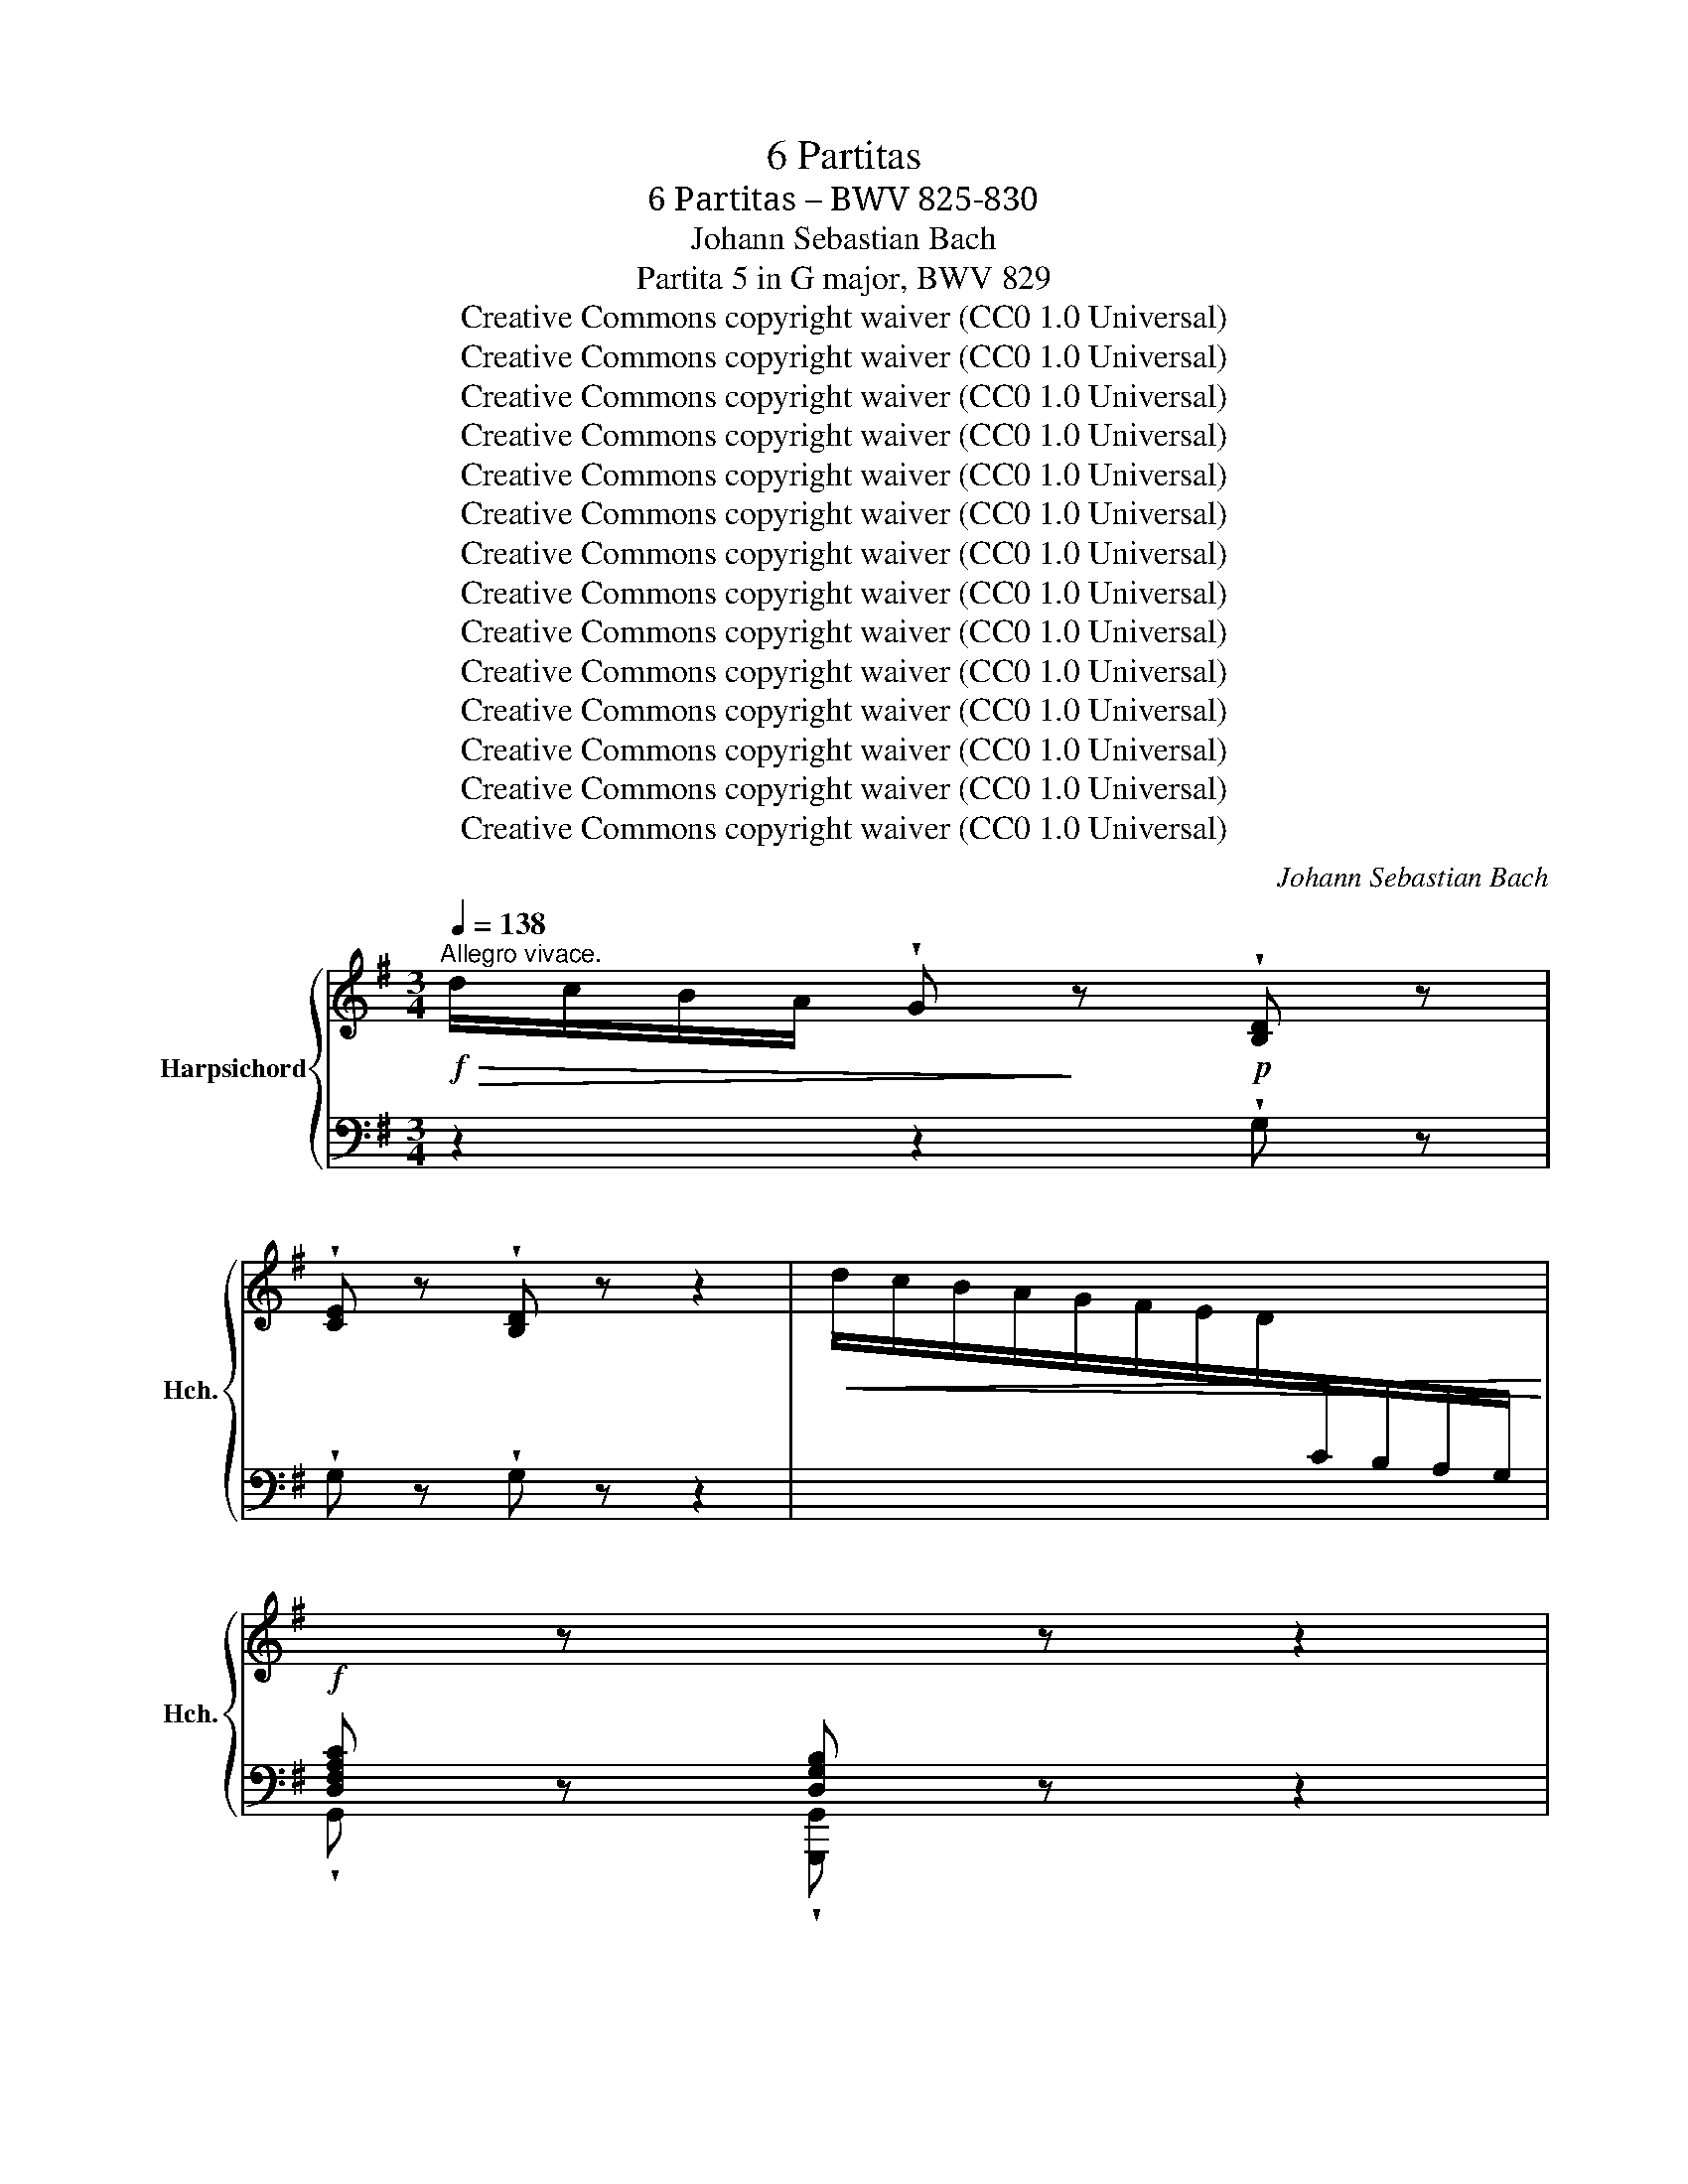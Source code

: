 X:1
T:6 Partitas
T:6 Partitas – BWV 825-830
T:Johann Sebastian Bach
T:Partita 5 in G major, BWV 829
T:Creative Commons copyright waiver (CC0 1.0 Universal)
T:Creative Commons copyright waiver (CC0 1.0 Universal)
T:Creative Commons copyright waiver (CC0 1.0 Universal)
T:Creative Commons copyright waiver (CC0 1.0 Universal)
T:Creative Commons copyright waiver (CC0 1.0 Universal)
T:Creative Commons copyright waiver (CC0 1.0 Universal)
T:Creative Commons copyright waiver (CC0 1.0 Universal)
T:Creative Commons copyright waiver (CC0 1.0 Universal)
T:Creative Commons copyright waiver (CC0 1.0 Universal)
T:Creative Commons copyright waiver (CC0 1.0 Universal)
T:Creative Commons copyright waiver (CC0 1.0 Universal)
T:Creative Commons copyright waiver (CC0 1.0 Universal)
T:Creative Commons copyright waiver (CC0 1.0 Universal)
T:Creative Commons copyright waiver (CC0 1.0 Universal)
C:Johann Sebastian Bach
Z:Creative Commons copyright waiver (CC0 1.0 Universal)
%%score { ( 1 3 ) | ( 2 4 5 ) }
L:1/8
Q:1/4=138
M:3/4
K:G
V:1 treble nm="Harpsichord" snm="Hch."
V:3 treble 
V:2 bass 
V:4 bass 
V:5 bass 
V:1
!f!"^Allegro vivace."!>(! d/c/B/A/ !wedge!G!>)! z!p! !wedge![B,D] z | %1
 !wedge![CE] z !wedge![B,D] z z2 |!<(! !>!d/c/B/A/G/F/E/D/[I:staff +1]C/B,/A,/G,/!<)! | %3
!f! [D,F,A,C][I:staff -1] z[I:staff +1] [D,G,B,][I:staff -1] z z2 | %4
!p!!<(![I:staff +1] G,/[I:staff -1] B,/C/D/ E/F/G/A/ B/c/d/e/!<)! | %5
!<(![I:staff +1] F,/ A,/B,/C/[I:staff -1] D/E/F/G/ A/B/c/d/!<)! | %6
!<(![I:staff +1] E,/ G,/A,/B,/[I:staff -1] C/D/E/F/ G/A/B/c/!<)! | %7
!mf! z/ c/A/F/D/[I:staff +1] A,/F,/D,/ D,,/ C/B,/A,/ | %8
[I:staff -1] z/ B/G/F/ D/[I:staff +1]B,/ G,/D,/ G,,/F,/E,/D,/ | %9
[I:staff -1] z/ B/G/E/ ^C/[I:staff +1] G,/E,/C,/ ^C,,/ B,/A,/G,/ | %10
[I:staff -1] z/ A/F/E/[I:staff +1] ^C/A,/ F,/^C,/ F,,/E,/D,/C,/ | %11
[I:staff -1] z/ A/F/D/[I:staff +1] B,/ F,/D,/B,,/ B,,,/ A,/G,/F,/ | %12
[I:staff -1] z/ G/E/D/[I:staff +1] B,/G,/ E,/B,,/ E,,/D,/^C,/B,,/ | %13
[I:staff -1] z/ G/E/^C/[I:staff +1] A,/ E,/^C,/A,,/ A,,,/!>(! G,/F,/E,/!>)! |[I:staff -1] x6 | x6 | %16
!f!!>(! a/g/^f/e/ d!>)! z !wedge![FA] z | !wedge![GB] z !wedge![FA] z z2 | x6 | %19
 !wedge![^CEG] z !wedge![A,DF] z z2 |!p! z/ F/E/F/ G/F/E/F/ G/"_cresc."E/A/B/ | %21
 ^c/G/F/G/ A/G/F/G/ A/F/B/c/ | d/A/G/A/ B/A/G/A/ B/G/^c/d/ | e/B/A/B/ ^c/B/A/B/ c/A/d/e/ | %24
!f! f/g/a z .f.g.a | b/a/b !wedge!^c!wedge!e!wedge!f!wedge!g |"_dim.""_dim." a/g/a Bfba | %27
 g/f/g Aeag |!p! f/e/d/^c/ d/"_cresc."f/A/c/ d/f/A/c/ | =f/e/d/^c/ d/f/^G/c/ d/f/A/d/ | %30
 =f/e/d/^c/ d/f/^G/c/ d/f/e/d/ |!f! ^c/ x4 x3/2 | d/ x4 x3/2 | e/ x4 x3/2 | =f/ x4 x3/2 | %35
"_cresc." [Bd^g] x4 x |!ff! !wedge!a!p!A/B/ =c/d/e- eG- | GF/^G/ ^A/B/^c/d/ e/d/c/e/ | %38
 d"_cresc." z z2 f z | a z z2 ^d z |!f!!>(! b/a/g/f/ !wedge!e z!>)! x2 | %41
 !wedge![Ac] z !wedge![GB] z z2 |!<(! b/a/g/f/e/d/c/B/A/G/F/E/!<)! | %43
!f! !wedge![^DFA] z !wedge![B,EG] z z2 | %44
!p![I:staff +1] E,/ G,/A,/B,/ C/[I:staff -1]D/E/F/ G/A/B/c/ | %45
[I:staff +1] F,/ A,/B,/C/[I:staff -1] D/"_cresc."E/F/G/ A/B/c/d/ | %46
[I:staff +1] G,/ B,/C/[I:staff -1]D/ E/F/G/A/ B/c/d/e/ | %47
[I:staff +1] A,/[I:staff -1] C/D/E/ =F/G/A/B/ c/d/e/=f/ |!f! ^d/a/^f/d/!>(! B4-!>)! | %49
!mf! B/[I:staff +1]A,/B,/[I:staff -1]^C/ ^D/E/F/G/ A/G/F/A/ | %50
"_cresc." G/F/G/A/ B/c/d/e/ =f/e/d/f/ | e/d/e/^f/ ^g/a/b/c'/ d'/c'/b/d'/ | %52
!f! c'/b/a/^g/ a/=g/=f/e/ d/c/B/A/ | z/ d/c/B/ c/B/A/=G/ =F/E/D/C/ | %54
"_dim." z/ =F/E/D/ E/D/[I:staff +1]C/B,/A,/^G,/^F,/E,/ | %55
[I:staff -1] z/[I:staff +1] B,/A,/^G,/ A,/=F,/E,/D,/C,/B,,/A,,/^G,,/ | %56
!p![I:staff -1] z/ =f/e/d/ e/d/c/B/ A/d/e/f/ | B/d/e/=f/ G/f/e/d/ c/d/e/c/ | %58
 A/d/c/B/ c/B/A/G/ =F/B/c/d/ | G/B/c/d/ E/d/c/B/ A/B/c/A/ |"_cresc." =FB/c/ d2- d/G/F/E/ | %61
 =FB/c/ d2- d/c/B/d/ |!f! G/c/B/A/ G/=F/E/D/ C/E/D/C/ |!<(! B,/C/D/E/ =F/G/A/B/ c/d/e/=f/!<)! | %64
!ff!!>(! g/=f/e/d/ c!>)! z!mf! !wedge![EG] z | !wedge![=FA] z !wedge![EG] z z2 | %66
!<(! g/=f/e/d/c/B/A/G/=F/E/D/C/!<)! |!f!!>(! !wedge![B,D=F] z !wedge![G,CE] z z2!>)! | %68
!p! z cecAF- | F/B/d/B/ F/B/d/B/ E/B/d/B/ |"_cresc." cac'afd- | d/g/b/g/ d/g/b/g/ c/b/a/g/ | %72
!f! !wedge!f!p!D/E/ F/G/A- AC- | C/"_cresc."_B,/C/D/ E/F/G/A/ _B/A/G/B/ | A/G/F/G/ A/_B/c- c_E- | %75
 E/D/=E/F/ G/A/_B/c/ d/c/B/d/ | c/_B/A/B/ c/d/_e- eG- |!<(! G/F/E/D/ E/F/G/A/ =B/c/d/_e/!<)! | %78
!f! =fG z Bcd | e/d/e !wedge!FABc |"_dim." d/F/E/F/ G/F/E/F/ G/E/A/B/ | %81
 c/E/D/E/ F/E/D/E/ F/D/G/A/ |!p! B/A/G/F/"_cresc." G/B/D/F/ G/B/D/F/ | %83
 _B/A/G/F/ G/B/^C/F/ G/B/D/F/ |!f! _B/A/G/F/ G/B/^C/F/ G/B/A/G/ | %85
 !fermata![df]2 z/!f! f/g/a/ g/f/e/d/ | !wedge!d'f!>(!g.B.A.f!>)! |!p! G/g/f/g/ e/g/d/g/ c/g/B/g/ | %88
 A/f/e/f/ d/f/c/f/ B/f/A/c/ | !>!!wedge!=f/"_cresc."G/^F/G/ A/G/B/G/ c/G/d/G/ | %90
 !wedge!e/F/E/F/ G/F/A/F/ B/F/c/F/ | !wedge!d/E/D/E/ F/E/G/E/ A/E/B/E/ |!f! c2- c/D/A/c/ B/A/G/F/ | %93
!>(! E/D/C/B,/[I:staff +1] A,/G,/F,/E,/ D,/C,/B,,/A,,/!>)! | G,,6 |] %95
[M:4/4][Q:1/4=76]"^Allegretto"[I:staff -1] g/ | %96
!f!!>(! g3/2f/4e/4 (3d/c/B/!>)! (3c/B/A/ (3B/G/A/ (3B/A/G/ d>Md | %97
 (3g/a/b/"_cresc." (3d/e/=f/ (3e/a/b/ (3c'/b/a/ (g P^f/>)g/{g} a2- | %98
!f!!>(! (3a/c/B/ (3c/B/A/!>)!!<(! Ba-!<)! (3a/"_dim."g/a/ (3b/a/g/ (3f/e/f/ (3g/f/e/ | %99
!mf! (3d/^c/d/ (3e/d/c/!<(! B/A/g- (3g/!<)!"_dim."f/g/ (3a/g/f/ (3e/d/e/ (3f/e/d/ | %100
!mf! (3=c/B/c/ (3d/c/B/!<(! A/G/=f-!<)! (3f/e/d/"_cresc." (3e/d/^c/ (3d/c/B/ (^g/>a/) | %101
!f!!>(! dP^c- (3c/d/e/ G/>G/-!>)!!p! e2- e/>A/d/>=c/ | B2- B/>g/f/>g/ A2- A/>d/e/>f/ | %103
!f!!>(! G2-!>)!!p! G/>B/A/>c/ B4- |"_cresc." (3B/^c/d/ (3e/d/c/ (3d/e/f/ (3g/f/e/ a/ x3/2 x2 | %105
!f! _b/>^g/a- a/>^c'/d'/>f/ Mg/>a/ ^c/>d/!>(! (fPe/>)d/!>)! | %106
 (3d/^c/B/ (3=c/B/A/ (3B/A/G/ (3A/G/F/ (3G/F/E/ F/>d/!<(! E/>G/d/>^c/!<)! | %107
!>(! d3/2A/4G/4!>)! (3A/F/E/ (3F/D/^C/ D7/2 :: A/ | %109
!p! A3/2B/4!<(!^c/4 (3d/e/f/ (3e/f/g/!<)! (3f/e/d/ a/>!>(!=c/ B/>g/c/>f/!>)! | %110
 (3d/g/f/ (3g/a/b/ (3e/c'/b/ (3a/g/f/!<(! (eP^d)!<)!!>(! Mb2-!>)! | %111
"_dim." (3b/=f/e/ (3f/e/d/ e/>b/d- (3d/!<(!E/^F/ (3^G/A/B/ (3c/A/B/ (3c/d/!<)!e/ | %112
 (3f/c/B/ (3c/B/A/!>(! B/>f/A-!>)!!p! (3A/B,/^C/ (3^D/E/F/ (3G/E/F/ (3G/A/B/ | %113
"_cresc." (3c/A/^G/ (3A/=F/E/ F/=fe/ (3^d/=c/B/ (3c/A/^G/ (3A/B/^c/ (3d/e/^f/ | %114
 (3e/c/B/ (3c/A/^G/ A/a=g/ (3f/c/B/ (3c/A/^G/ (3A/^d/e/ (3f/=g/a/ | %115
 (3g/e/^d/ (3e/c/B/ c/!f!c'b/ ^a2 (3z/ =a/b/ (3c'/b/a/ | %116
 (3b/a/g/ (3f/g/e/-!>(! [eg][^df]!>)! !arpeggio![Be-]2 (3e/B/A/ (3G/F/G/ | %117
!p! ^c/>G/d/>G/ e/>G/F/>E/ F/>D/G/>D/ A/>D/!<(! (3=c/B/A/!<)! | %118
!mf! B/>=F/c/>F/ d/>F/E/>D/ ME>E c2- | %119
 (3c/E/D/ (3E/D/C/!<(! Dc-!<)! (3c/"_dim."B/c/ (3d/c/B/ (3A/G/A/ (3B/A/G/ | %120
 (3=F/E/F/ (3G/F/E/!<(! D/C/_B-!<)!"_cresc." (3B/A/G/ (3A/G/^F/ (3G/F/E/ ^c/>d/ | %121
!mf! G/4F/4E/4F/4G/4F/4E/ D2- (3D/"_cresc."D/E/ (3F/F/G/ (3A/A/B/ (3c/c/d/ | %122
!f! _e/>^c/d- d/>f/g/>B/ M^c/>d/F/>G/!>(! (BPA/>)G/!>)! | %123
!p! G/>E/D/>G/ C/>G/B,/>G/!<(! A,/>F/ (3G/F/!<)!!>(!E/{G} PF>G!>)! | %124
 G3/2B/4A/4 (3B/d/c/ (3d/g/f/ g7/2 ::[M:3/8][Q:3/8=84]!<(! d/e/f/!<)! |!f!!>(! g/d/B/d/G/B/!>)! | %127
 d/B/!<(!g/d/b/g/!<)! |!f! a/f/!>(!d/f/A/d/!>)! |!<(! f/d/a/f/c'/a/!<)! | %130
!>(! b/g/d/!>)!!<(!g/c'/a/!<)! |!>(! b/g/d/!>)!!<(!g/c'/a/!<)! |!>(! b/g/a/f/g/e/!>)! | %133
!mf! f/d/A/d/f/d/ | g/d/a/d/b/d/ | !>!e/c/G/c/e/c/ | f/c/g/c/a/c/ | !>!^d/B/F/B/d/B/ | %138
 e/B/f/B/g/B/ |"_cresc." ^c/g/d/g/e/g/ | f/d/^g/d/b/d/ |!>(! ^c/d/e/c/A/G/!>)! | %142
!<(! F/A/d/A/f/d/!<)! |!f! (^g/!>(!a/) A2-!>)! |!<(! A/B/^c/A/e/A/!<)! |!mf! (f/g/)!>(! A2-!>)! | %146
"_cresc." A/B/^c/d/e/f/ | g/a/b/^c'/!f!d'/=c'/4b/4 |!>(! a/g/fMe!>)! |!mf! d/A/^G/B/E/d/ | %150
 ^c/"_dim."A/E/D/^C/D/ | =c/A/F/D/^C/D/ | B/A/G/D/^C/D/ | A/G/F/D/^C/D/ | G/F/E/D/!<(!^C/B,/ | %155
 A,/^C/E/G/^c/e/!<)! |!f! a!>(!d^c!>)! | d3/2 ::!mf!!<(! z/ a | f!<)!"_cresc."d^c | def | %161
 g/a<Pag/4a/4 |!f! b2 B |!mf! e^de | acB | ga/g/f/e/ | ^d!<(!Bb-!<)! | bge- | %168
 e/^d/!>(!e/d/^c/B/!>)! | !>!af^d- | d/^c/!>(!e/^d/c/B/!>)! |"_cresc." gfe | c'ba- | %173
!>(! a/g/b/a/g/f/!>)! |!p! e2 g | ^c"_cresc."AB | ^cde | fde | fga | bga | bc'd' | efg | ada | %183
!f! b/g/d/B/d/g/ | a/f/^d/B/^A/B/ | g/e/B/G/B/e/ | =f/d/B/G/^F/G/ |!>(! e/d/c/B/A/G/!>)! | %188
!<(! F/A/c/d/f/a/!<)! |!f! !wedge!d'!>(!.g.f | g3/2!>)! ::[M:3/4]!mf![Q:1/4=92] d/{c}B>c | %192
{c} d2 (d2 e>)=f |{e} d3 e{d} c2- | c>d!>(!(B>A)(B>c)!>)! |{B} A7/2"_cresc." f<de/ | f2 (g2 a>)b | %197
 e3 f g2- | g3/2f/4e/4"_dim." (d>c)a>e |!p! (c2!<(! B>)dg>a!<)! |!f! b2 b3 b |{f} e3 e a2- | %202
 a>b P^g3 a | a2- a/g/"_dim."f/a/ g/f/e/g/ |!p! f2 B3 e | A2-!<(! A/A/B/^c/ d/e/f/4e/4d/ | %206
 b>!<)!B!>(! (d2 ^c>)d!>)! |!p! d3 :: a<(fg/) | a2 (a2 b>)c' |{b} a3 b{a} g2- | %211
 g>f!>(!a>g!>)!Pf>e |!p!{e} ^d7/2"_cresc." f<Pde/ | f2 (f2 g>)a |{[eg]} [^df]7/2!<(! .f<^ga/!<)! | %215
!f! b>c' ^g3 g | a3 z/ a<"_dim."e^f/ | g/f/e/g/ f4- | f3 z/ ^d<ea/ | g>f!>(! (e2 ^d>)e!>)! | %220
!p! e2- e/g/f/a/ g/f/e/d/ | cB- B/d/"_cresc."c/B/ a>g | =fe- e/g/^f/e/ c'>a | %223
!f!!>(! b-b/4a/4g/4f/4!>)! e>!<(!ef>g!<)! |!>(! f/g/a/f/!>)! d4- | d6- | d3 z/ f<de/ | %227
 f2{a} ^g3 a |!f! b/=f/"_dim."e/d/ e/d/c/B/ A/^G/^F/E/ |!<(! d/c/B/d/ c4-!<)! | c/B/A/c/ B>e d2- | %231
 d>c B2 PA>G |!p! [DG]3 z/ ::[M:3/4]!p![Q:1/4=120] D x2"_cresc." G x2 | B x2 d x2 | g x2 b x2 | %236
 P[gb]4 [fa]2 | b x2 e x2 | a x2 d x2 | g x2 ^c x2 | f x2 B x2 |"_dim." e x2 A x2 | d x2 G x2 | %243
!p! z2 d2 ^c2 |!>(! (^c4 d2)!>)! ::!p![I:staff +1] A,[I:staff -1] x2"_cresc." D x2 | F x2 A x2 | %247
 c x2 ^d x2 | f3 g/a/ g2 |!p![I:staff +1] B,[I:staff -1] x2"_cresc." E x2 | G x2 B x2 | %251
 d x2 =f x2 | ^gabd c2 | f x2 B x2 | g x2 ^A x2 | f x2 B x2 | a x2 ^d x2 |"_dim." g x2 c x2 | %258
 f x2 B x2 | e x2 A x2 |!pp! ^d x2 ^D x2 | c x2 ^d x2 | f x2 a x2 |!f! g2 e2 ^d2 | %264
!>(! (^d2 e4)!>)! |!p![I:staff +1] A,[I:staff -1] x2 G x2 |!p![I:staff +1] A,[I:staff -1] x2 A x2 | %267
"_cresc."[I:staff +1] A,[I:staff -1] x2 G x2 |[I:staff +1] A,[I:staff -1] x2 A x2 | %269
!p![I:staff +1] G,[I:staff -1] x2 =F x2 |[I:staff +1] G,[I:staff -1] x2 G x2 | %271
"_cresc."[I:staff +1] G,[I:staff -1] x2 =F x2 |[I:staff +1] G,[I:staff -1] x2 G x2 | ^FEDAFE | %274
"_cresc." DA,DFDF | GDGBGB | dBG=fdB | e x2 A x2 | d x2 G x2 | c x2 F x2 | B x2 E x2 | A x2 D x2 | %282
 G x2[I:staff +1] C[I:staff -1] x2 | z2 g2 f2 | (f4 g2) ::[M:3/8]!mf![Q:1/8=144] D | %286
 MG2!<(! G/4A/4B/!<)! | A2!>(! G | FG!>)!E |!p! D"_cresc."AG | FcB | A!f!ed | Pc"_dim."B/A/d | %293
 c/B/A/G/!p!D | MG2 G/4A/4B/ |{B} A2 G | FGE | D/F/"_cresc."E/D/E/F/ | G/e/d/^c/B/A/ | %299
 ^G/A/!f!a=g | f!>(!d^c | d2!>)! ::!f! a | Md2 d/4e/4f/ | g2 a | ba/g/f/g/ |!>(! a/g/f/e/g!>)! | %307
!mf!{c} B2 c/4d/4e/ | G2 g |{c} B2 c/4d/4e/ | G2 f- | f!<(!=fe | c'!<)!!>(!^fg!>)! |!p! A/B/cB | %314
 A2 d |!f! Mg2 g/4a/4b/ | e2 d |!>(! cB/c/d/B/!>)! |!p! d/c/B/A/d/B/ | d/c/B/A/d/B/ | %320
!<(! d/c/B/A/c/A/!<)! |!>(! c/B/A/G/!>)!c/A/ | c/B/!<(!A/G/A/B/!<)! |!mf! E2 F/4G/4A/ | D2 d | %325
 ME2 F/4G/4A/ |"_cresc." D2 d |{c} B2 c/4d/4e/ |!f! =f2 g | e!>(!=fd!>)! | %330
 !>!=f/e/d/"_dim."c/e/c/ | e/d/c/B/d/B/ | d/c/B/A/c/A/ |!p! dGF | G2 ::[M:6/8]!f![Q:3/8=72] z | %336
 z6 |!>(! z3!>)!!p! z z g | b>ge/^c/ ad z |!>(! g>e^c/!p!A/!>)! f/e/f/a/d/f/ | %340
"_cresc." g/f/g/b/e/g/ a/g/a/c'/f/a/ | b/a/c'/b/a/g/ f/e/f/g/!f!e/f/ | g2 c' f g2- | %343
 gfa!>(! def!>)! | g!p! z z z3 | z3 e^f^g |!mf! a z z z3 | z3 fga- |!f! a g2- g f2- | %349
!>(! f e2-!>)! e!<(!df-!<)! |!>(! fe!>)! z z!<(! z e-!<)! |"_dim." ed z z z d | d.c z z z c- | %353
"_cresc." cBd- d^ca- |!f! ag z ^cAd- | d^c z!mf! d3- | d/c/d/e/B/d/ c3- | %357
 c/B/c/d/A/c/!<(! B/A/B/c/d/B/!<)! |!f! e>cA/F/ dG z | c>AF/D/ BE z | A>FD/B,/ .G.^C z | %361
!p! z/ E/F/A/D/F/ G/"_cresc."F/G/B/E/G/ | A/G/A/c/F/A/ B/A/B/^c/d/B/ | ^cAe- edf- | feg- gfa | %365
!f! b>ge/^c/ a.d z | g>e^c/A/ .f!>(!d=c!>)! |!mf! BeG-!>(! G.F!>)! :: z | z6 | z6 | z6 | z6 | %373
 z3 z z!f! A | .D.G z z/ G/F/E/F/D/ | B,/!>(!^C<PCB,/4!>)!C/4!p! D/E/D/C/D/B,/ | %376
 ^C/^D<"_cresc."PDC/4D/4 E/B/A/G/A/F/ | GP^G3/2F/4G/4 A/e/d/c/!f!d/B/ | c/a/g/=f/g/e/ f^GA | %379
 z/ c'/b/a/b/d/ .c/b/a/^g/a/c/ | .B/a/g/f/g/d/ .A/g/f/e/f/a/ | %381
 ^d/"_cresc."e<Ped/4e/4 f/e/f/a/!f!g/f/ | .e.a z z/ a/g/f/g/e/ | %383
 ^c/^d<!>(!Pdc/4d/4!>)!!p! e/d/e/g/f/a/ |"_cresc." g/f/g/b/e/^g/ a/g/a/c'/f/a/ | %385
 b/a/b/c'/^g/b/ c'/b/a/g/a/!f!e/ | =f>d'b/^g/ ea z |!p! d>b^g/e/ .c.ea | %388
 .!^!d.!^!g z z/ g/f/e/f/d/ | B/^c<PcB/4c/4 .dPB3/2A/4B/4 | c/d/c/B/c/A/ B/A/B/c/d | %391
 Gc z z/ c/B/A/B/G/ | E/F<!>(!PFE/4F/4!>)!!p! .G.d.e |"_cresc." .A.e.f .Bfg |!mf! c3 c/d/c/B/c/A/ | %395
 B ^c2 d!<(!Ad-!<)! |!f! d/B/Gc FDG- |!>(! G/4F/4E/D z!>)!!p! z/ C/D/=F/E/G/ | %398
 =F/G/F/E/F/D/ E/A/G/^F/G/E/ | F/B/A/G/A/F/ GA z | z/ D/G/B/A/F/ FG :| %401
V:2
 z2 z2 !wedge!G, z | !wedge!G, z !wedge!G, z z2 | x6 | !wedge!G,, z !wedge![G,,,G,,] z z2 | x6 | %5
 x6 | x6 | D,/ x2 x2 x/ x | G,/ x4 x3/2 | ^C,/ x4 x3/2 | F,/ x4 x3/2 | B,,/ x4 x3/2 | E,/ x4 x3/2 | %13
 A,,/ x4 x3/2 | %14
!p! D,/ A,/B,/^C/[I:staff -1] D/E/=F/"^cresc."D/[I:staff +1] ^G,/[I:staff -1] F/E/D/ | %15
 ^C/D/E/ ^F/ G/A/_B/G/ f/e/d/^c/ |[I:staff +1] z2 z2!p![I:staff -1] D[I:staff +1] z | %17
[I:staff -1] !wedge!D[I:staff +1] z[I:staff -1] !wedge!D[I:staff +1] z z2 | %18
[I:staff -1] a/g/f/e/d/^c/B/A/G/F/E/D/ |!f![I:staff +1] A, z D, z z2 | G,,G,B,G,E,^C, | %21
 A,,A,^CA,F,D, | B,,B,DB,G,E, | ^C,^CECA,F, | D,/D/^C/D/ E/D/C/D/ B,/D/B,/A,/ | %25
 G,/D/^C/D/ E/D/C/D/ A,/D/A,/G,/ | F,/D/^C/D/ E/D/C/D/ G,/D/G,/F,/ | %27
 E,/D/^C/D/ E/D/C/D/ F,/D/F,/E,/ | !wedge!D,A,F,D,.^C,.A, | !wedge!B,,^G,=F,D,.A,,.A, | %30
 !wedge!^G,,B,=F,D,.G,,.B, | A,/A,,/^C,/E,/ A,/[I:staff -1] ^C/E/G/ ^c/G/F/E/ | %32
[I:staff +1] z/ A,,/D,/F,/ A,/[I:staff -1] D/F/A/ d/A/G/F/ | %33
[I:staff +1] z/ A,,/E,/A,/ ^C/[I:staff -1] E/G/c/ e/c/B/A/- | %34
[I:staff +1] z/ A,,/D,/A,/ D/[I:staff -1] =F/A/d/ f/d/=c/B/- | %35
[I:staff +1] z/ A,,/B,,/D,/ ^G,/B,/[I:staff -1] D/^G/B/ d/=f/^g/ | %36
[I:staff +1] !wedge!A,,, z z2 !wedge!A, z | ^C z z2 ^A, z | B, z z2 E, z | ^D, z z2 B, z | %40
[I:staff -1] [EG][I:staff +1] z z2[I:staff -1] !wedge!E[I:staff +1] z | %41
[I:staff -1] !wedge!^D[I:staff +1] z[I:staff -1] !wedge!E[I:staff +1] z z2 | z6 | B, z E, z z2 | %44
 x6 | x6 | x6 | x6 | z B,,/^C,/ ^D,/E,/F,/G,/ A,/G,/F,/A,/ | G,2- G,/F,/E,/=D,/ ^C,/E,/^D,/F,/ | %50
 E,2- E,/D,/C,/B,,/ A,,/C,/B,,/D,/ | C,2- C,/B,,/A,,/=G,,/ F,,/A,,/^G,,/B,,/ | %52
 A,,/ z/ z A,/ z/ z z2 |[I:staff -1] ^G/[I:staff +1] z/ z[I:staff -1] A/[I:staff +1] z/ z z2 | %54
 B,/ z/ z ^G,/ z/ z z2 | D,/ z/ z C,/ z/ z z2 | !wedge!A,,A,CA,=F,D, | !wedge!G,,G,B,G,E,C, | %58
 !wedge!=F,,=F,A,F,D,B,, | !wedge!E,,E,G,E,C,A,, | %60
 D,,/C,,/D,,/E,,/ =F,,/G,,/A,,/B,,/ C,/B,,/A,,/C,/ | B,,/A,,/G,,/A,,/ B,,/C,/D,/E,/ =F,/E,/D,/F,/ | %62
 E,/E,,/=F,,/G,,/ A,,/B,,/C,/D,/ E,/D,/E,/=F,/ | G,=F,/E,/ D,/C,/B,,/A,,/ G,,/=F,,/E,,/D,,/ | %64
 C,, z z2 !wedge!C z | !wedge!C z !wedge!C z z2 | z6 | G, z C, z z2 | %68
 !wedge!C,/C/E/C/ A,/C/E/C/ F,/C/E/C/ | B,,B,DB,G,E, | A,,/A,/C/A,/ F,/A,/C/A,/ D,/A,/C/A,/ | %71
 G,,G,B,G,E,C, | !wedge!D, z !wedge!D,, z F, z | G, z z2 [E,G,^C] z | F, z z2 F, z | %75
 !wedge!D, z D,, z !wedge!D, z | !wedge!D, z D,, z !wedge!D, z | !wedge!D, z z2 z2 | %78
 G,,/G,/^F,/G,/ A,/G,/F,/G,/ E,/G,/E,/D,/ | C,/G,/F,/G,/ A,/G,/F,/G,/ D,/G,/D,/C,/ | %80
 !wedge!B,,G,B,G,E,C, | !wedge!A,,F,A,F,D,B,, | G,,D,B,,G,,F,,D, | E,,^C,_B,,G,,D,,D, | %84
 ^C,,E,_B,,G,,C,,E, | !fermata!=C,,2 z2 z2 | z/ B,,/C,/D,/ C,/B,,/A,,/G,,/ D,D,, | %87
 .G,,.G, z .B,.E,.G, | .G,,.C z .A,.D,.F, | !>!!wedge!G,,/B,/A,/B,/ G,/B,/=F,/B,/ E,/B,/D,/B,/ | %90
 !wedge!C,/A,/G,/A,/ F,/A,/E,/A,/ D,/A,/C,/A,/ | !wedge!B,,/G,/F,/G,/ E,/G,/D,/G,/ C,/G,/B,,/G,/ | %92
 A,,/C,/E,/G,/ .F,.D,.G,.B,, | .C,.A,, D,2 D,,2 | G,,,6 |][M:4/4] z/ | %96
 G,3 F, G,3/2F,/4E,/4 (3D,/C,/B,,/ (3C,/B,,/A,,/ | %97
 B,,G,,C,A,, (3D,/A,/B,/ (3C/B,/A,/ (3G,/F,/G,/ (3A,/G,/F,/ |{E} ^D2- (3D/D/^C/ (3D/C/B,/ EE,G,E, | %99
 A,A,,- (3A,,/^C,/B,,/ (3C,/B,,/A,,/ D,D,,F,,D,, | G,,G,- (3G,/G,/A,/(3B,/B,/^C/ D^G,B,E, | %101
 !arpeggio!A,3/2G,/4F,/4 (3E,/D,/^C,/ (3D,/C,/B,,/ (3C,/A,,/B,,/ (3C,/B,,/A,,/ (3D,/F,/E,/ (3D,/E,/F,/ | %102
 (3G,/A,/B,/ (3^D,/E,/F,/ (3E,/B,/^C/ (3D/C/B,/ (3C/A,/B,/ (3C/B,/A,/ (3D/C/B,/ (3A,/B,/=C/ | %103
 B,2- (3B,/A,/G,/(3F,/G,/A,/ G,2- (3G,/F,/E,/(3^D,/E,/F,/ | %104
 E,2- (3E,/D,/^C,/(3B,,/C,/D,/ C,A,,E,,^C,, | %105
 (3A,,,/A,,/B,,/ (3^C,/D,/E,/ (3F,/G,/A,/ (3B,/^C/D/[I:staff -1] (3E/D/^C/ (3F/E/D/ A[I:staff +1]A, | %106
 B,/>D/A,/>D/ G,/>D/F,/>D/ E,A,- A,G,- | %107
 G,/F,/4E,/4F,[I:staff -1] .[DF]/[I:staff +1] x/[I:staff -1] D/[I:staff +1] x/ [F,A,]7/2 :: z/ | %109
 D,3 ^C,!<(! !>!D,3/2E,/4F,/4 (3G,/A,/B,/!<)! (3A,/B,/C/ | %110
!p! B,G,CF, (3B,/F,/G,/ (3A,/G,/F,/ (3E,/^D,/E,/ (3F,/E,/D,/ | %111
 ^G,2- (3G,/E,/F,/ (3G,/F,/E,/ A,E,A,,A, |{E,} ^D,2- (3D,/B,,/^C,/ (3D,/C,/B,,/ E,B,,E,,E, | %113
 A,,A,,, (3z/ A,/=G,/ (3A,/G,/^F,/ B,F,^D,B,, | C,C,, (3z/ C/B,/ (3C/B,/A,/ ^DA,F,^D, | %115
 E,E,, (3z/ E/=D/(3E/D/^C/ GCFF, | z2 z/[I:staff -1] BA/ G2[I:staff +1] x2 | %117
 (3A,,/B,,/^C,/ (3B,,/C,/D,/ (3C,/D,/E,/ (3A,,/B,,/C,/ (3D,/E,/F,/ (3E,/F,/G,/ (3F,/G,/A,/ (3D,/E,/F,/ | %118
 (3G,/A,/B,/ (3A,/B,/C/ (3B,/C/D/ (3G,/A,/B,/!<(! (3C/B,/A,/ (3^G,/A,/B,/ (3A,/=G,/!<)!F,/ (3E,/F,/G,/ | %119
 F,2- (3F,/F,/E,/(3F,/E,/D,/ G,G,,B,,G,, | C,C,,- (3C,,/C,/D,/ (3E,/E,/^F,/ G,^C,E,A,, | %121
 D,,D,- (3D,/C,/B,,/ (3A,,/B,,/C,/ B,,,B,A,G, | %122
 (3F,/D,,/E,,/ (3F,,/G,,/A,,/ (3B,,/C,/D,/ (3E,/F,/G,/ (3A,/G,/F,/ (3B,/A,/G,/ DD, | %123
 (3E,/B,,/G,,/ (3E,,/G,,/B,,/ (3E,/D,/C,/ (3D,/C,/B,,/ (3C,/B,,/A,,/ (3B,,/A,,/G,,/ D,D,, | %124
 G,, z z2 (3z/!p! G,,/F,,/ (3G,,/D,,/B,,,/ G,,,3/2 ::[M:3/8] z/ z | G,B,D | .B,.G, z | F,A,D | %129
 .A,.F, z | G,B,D | GB,D | G,CA, | DD,C | .B,.A,.G, | CC,B, | .A,.G,.F, | .B,.B,,.A, | G,F,E, | %139
 A,B,^C | DB,G, | A,A,,A,- | A,F,D,- | D,/^C,/D,/C,/B,,/A,,/ | G,E,^C,- | C,/B,,/D,/^C,/B,,/A,,/ | %146
 F,E,D, | ^C,D,E, | F,G,A, | B,E,^G, | A,A,,=G, | F,D,F, | G,B,,E, | F,A,,D, | E,G,,B,, | ^C,A,G, | %156
 F,G,,A,, | D,,3/2 :: A,/B,/^C/ | D/A,/F,/A,/E,/G,/ | F,/A,/G,/B,/A,/C/ | B,/D/C/E/D/F/ | %162
 G/!>(!D/B,/D/G,/!>)!B,/ | C/B,/A,/B,/G,/B,/ | F,/A,/E,/A,/^D,/A,/ | E,/G,/D,/G,/C,/A,/ | %166
 B,/F,/^D,/F,/A,,/D,/ |!<(! G,,/B,,/E,/B,,/G,/E,/!<)! |!f! (^A,/B,/) B,,2- | %169
 B,,/^C,/^D,/B,,/F,/B,,/ | (G,/A,/) B,,2- | B,,/^C,/^D,/E,/F,/G,/ | A,/B,/^C/^D/E/D/ | EG,B, | %174
 E,/B,,/G,,/B,,/E,,/E,/ | A,,/B,,/^C,/A,,/D,/A,,/ | E,/B,,/F,/A,,/G,/A,,/ | D,/E,/F,/D,/G,/D,/ | %178
 A,/D,/B,/D,/C/D,/ | G,/A,/B,/G,/C/G,/ | D/G,/E/G,/=F/G,/ | C/D/C/B,/A,/G,/ | %182
 F,/E,/D,/C,/B,,/A,,/ | G,,/B,,/D,/G,/F,/E,/ | .^D,.B,,.D, | E,,/G,,/B,,/E,/D,/C,/ | .B,,.G,,.B,, | %187
 C,,G,,C,- | C,F,,A,, | !wedge!B,,,.C,,.D,, | G,,,3/2 ::[M:3/4] z/ z2 | z z/ G,<F,E,<D,C,/ | %193
{A,} ^G,>E, A,2- A,>=G, | F,>D, G,2 C,2 | D,2 D,,2 z2 | z z/[I:staff -1] D<[I:staff +1]CB,<A,G,/ | %197
 C2 A,2 E2 | C2 D4 | G,2 G,,>G,B,>[I:staff -1]D | G2[I:staff +1] G,2[I:staff -1] G2- | G>BA>GF>E | %202
 D7/2[I:staff +1] B,<[I:staff -1]ED/ |[I:staff +1] ^C2- C>A,B,>=C | D>D,G,>F,E,>D, | %205
 ^C,>A,,D,>C,B,,>A,, | G,,>E,, A,,2 A,,,2 | D,,3 :: z/ z2 | z z/ D<^CB,<A,G,/ | ^D>B, E3 =D | C6 | %212
 B,2 B,,2 z2 | z z/[I:staff -1] B<AG<FE/ | B2[I:staff +1] B,2 z2 | z z/ =F<ED<CB,/ | C2 C,2 C2 | %217
 ^C2 D2 D,2 | D2 ^D/F/G/A/ G/F/E/D/ | E>A, B,2 B,,2 | E,2 E,,2 z2 | z =FEDCB, | %222
 C2 C[I:staff -1]DE^F |[I:staff +1] G,2 C2 ^C2 | D2 D,2 z2 |[I:staff -1] F2 (F2 G>)A | %226
 (G2 F>)"^cresc.".AF>G |[I:staff +1] z z/ E<DC<B,A,/ | ^G,2 z2 z2 | z z/ E,<A,G,<F,E,/ | %230
 x2 z!<(! z/[I:staff -1] F/ G2-!<)! | G>E!>(! D2 C2!>)! |[I:staff +1] G,3 z/ :: %233
[M:3/4][I:staff -1] D[I:staff +1]G,B,[I:staff -1]G[I:staff +1]B,D |[I:staff -1] BDGdGB | gBdbdg | %236
[I:staff +1] z!>(![I:staff -1] d^cd D2!>)! | bdgeGB | a^cedFA | gBd^cEG | fA^cBDF | eGBA^CE | %242
 dFAG[I:staff +1]B,D | G,2 z2 A,2 | D6 :: A,D,F,[I:staff -1]D[I:staff +1]F,A, | %246
[I:staff -1] F[I:staff +1]A,[I:staff -1]DADF | cFA^dAc- |!>(! ^D4!>)! E2 | %249
[I:staff +1] B,E,G,[I:staff -1]E[I:staff +1]G,B, |[I:staff -1] GB,EBEG | d^GB=fBd- | %252
!>(! E4!>)![I:staff +1] A,2 |[I:staff -1] fAcB^DF | gBe^A^CE | f=AcB^DF | ace^dFA | gBdcEG | %258
 fAcBDF | eGBACE | ^dFA^DF"^cresc."A | cFA^dAc | fc^dadf |[I:staff +1] z2 G,2 B,2 | E3 D^CB, | %265
 A,[I:staff -1]E^CGEC |[I:staff +1] A,[I:staff -1]FDAFD |[I:staff +1] A,[I:staff -1]E^CGEC | %268
[I:staff +1] A,[I:staff -1]FDAFD |[I:staff +1] G,[I:staff -1]DB,=FDB, | %270
[I:staff +1] G,[I:staff -1]ECGEC |[I:staff +1] G,[I:staff -1]DB,=FDB, | %272
[I:staff +1] G,[I:staff -1]ECGEC |!p![I:staff +1] C,2 F,2 A,2 | F,2 D,2 C,2 | B,,2 D,2 G,2 | %276
 B,2[I:staff -1] D2 G2 | eGBACE | dFAGB,D | cEGF[I:staff +1]A,C | %280
[I:staff -1] BDFE[I:staff +1]G,B, |[I:staff -1] ACED[I:staff +1]F,A, | %282
[I:staff -1] G[I:staff +1]B,DCE,G, | C,2 z2 D,2 | G,,6 ::[M:3/8] G,, | G,3 | F,2 G, | A,2 A,, | %289
 E,/=C/B,/A,/B,/G,/ | A,,/A,/G,/F,/G,/E,/ | F,2 G, | C,D,D,, | G,,G,F, | E,3 | F,2 B, | G,2 A, | %297
 B,3 | B,3 | B,2 ^C | F,G,A, | D,2 :: D, | C3 | B,2 A, | G,A,B, | E,B,E/C/ | E/D/C/B,/E/C/ | %308
 E/D/C/B,/E/D/ | E/D/C/B,/E/D/ | E/D/C/B,/D/B,/ | CD,C, | A,,A,G, | F,D,G, | %314
 .D,/"^cresc."D/C/B,/C/A,/ | B,3 | C2 =F | DEE, | .A,,A,^G, | A,C,B,, | A,,G,F, | G,B,,A,, | %322
 G,, z/ B,/A,/G,/ | !>!C/B,/A,/G,/D/A,/ | C/B,/A,/G,/C/A,/ | C/B,/A,/G,/C/A,/ | C/B,/A,/G,/A,/F,/ | %327
 G,3 | A,2 B, | C=F,G, | C,3 | D,3 | A,,3 | B,,C,D, | G,,2 ::[M:6/8] z | z6 | z6 | z6 | z6 | z6 | %341
 z3 z z D | !^!E>CA,/F,/ .D.G, z | C>A,F,/D,/ B,/A,/B,/C/B,/A,/ | .G,DE .A,E=F | %345
 .B,=FG C/!<(!B,/C/D/C/!<)!B,/ | .A,EF .B,FG | .^CGA!<(! D/C/D/E/D/C/!<)! | B,>G,E,/^C,/ .A,.D, z | %349
 G,>E,^C,/A,,/ F,/E,/F,/A,/D,/F,/ | ^G,/F,/G,/B,/E,/G,/ ^A,/G,/A,/^C/F,/A,/ | %351
 B,/^A,/B,/D/F,/=A,/ ^G,/F,/G,/B,/E,/G,/ | A,/^G,/A,/C/E,/=G,/ F,/E,/F,/A,/D,/F,/ | %353
 G,/F,/G,/A,/B,/G,/ A,/G,/A,/B,/^C/A,/ | D/B,/EG,- G,/E,/F,/A,/G,/F,/ | %355
 E,/A,,/A,/G,/F,/E,/ .D,A,B, | E,B,,G,, E,,B,C | F,D,E, =F,E,D, | C,>A,^F,/A,/ B,,>G,E,/G,/ | %359
 A,,>F,D,/F,/ G,,>E,^C,/E,/ | F,,>D,B,,/D,/ E,,>^C,A,,/C,/ | .D,,A,,B,, .E,,B,,C, | %362
 .F,,C,D, .G,,D,E, | .A,,/F,/G,/A,/E,/G,/ F,/E,/F,/A,/D,/F,/ | %364
 E,/D,/E,/G,/^C,/E,/ D,/C,/D,/F,/B,,/D,/ | .G,,.G, z z z F,- | %366
 F,/D,/E,/G,/A,,/^C,/ D,/E,/F,/A,/D,/F,/ | G,/E,/^C,/E,/A,,/C,/ D,,.D, ::!f! z | z6 | %370
!p! z3 z z!f! .D | .G,.C z z/!>(! C/B,/A,/B,/G,/!>)! | %372
!p! E,/F,<PF,E,/4F,/4 .G,"^cresc."P^G,3/2F,/4G,/4 | A,/B,/A,/G,/A,/F,/ G,/B,/A,/B,/C/A,/ | %374
 B,/A,/B,/^C/D/B,/ .C.A,.D | z/ A,/G,/F,/G,/E,/ F,/^G,<PG,F,/4G,/4 | A, F,2 E, z z | E,, z z z3 | %378
 z6 | z6 | z6 | z3 z z B, | C>A,F,/^D,/ .B,.E, z | A,>F,^D,/B,,/ G,/F,/G,/B,/D,/F,/ | %384
 .E,B,C .F,CD | .^G,DE A,B,C- | CB,A, .^G,.A, z | z6 |[I:staff -1] B/A/B/^c/d/B/ .c.!^!A.!^!d | %389
[I:staff +1] z/[I:staff -1] A/G/F/G/E/ F/G/=F/E/F/D/ | E/^F<"^cresc."PFE/4F/4 G2-!f! G/F/- | %391
[I:staff +1] E,>C,A,,/F,,/ .D,.G,, z | C,>A,,F,,/D,,/ B,,/A,,/B,,/D,/G,,/B,,/ | %393
 C,/B,,/C,/E,/A,,/C,/ D,/C,/D,/F,/B,,/D,/ | E,C,A,, D,F,D, | G,E,A, D,/E,/D,/C,/B,,/A,,/ | %396
 .G,,.C, z z/ C,/B,,/A,,/B,,/G,,/ | C>A,F,/D,/ B,3 |[I:staff -1] CD[I:staff +1] z G,E, z | %399
 D,P^D,3/2^C,/4D,/4 E,/F,<PF,E,/4F,/4 | x B,,D, G,,2 :| %401
V:3
 x6 | x6 | x6 | x6 | x6 | x6 | x6 | x6 | x6 | x6 | x6 | x6 | x6 | x6 | x6 | x6 | x6 | x6 | x6 | %19
 x z x z z2 | x6 | x6 | x6 | x6 | x6 | x6 | x6 | x6 | x6 | x6 | x6 | x6 | [FA]/ x4 x3/2 | %33
 [G^c]/ x4 x3/2 | [Ad]/ x4 x3/2 | x6 | [^ce] x x2[I:staff +1] ^C[I:staff -1] z | x6 | %38
[I:staff +1] B,/^C/[I:staff -1]D/E/ F/G/A- A=C- | CB,/^C/ ^D/E/F/G/ A/G/F/A/ | %40
 e z z2 !wedge![GB] z | x6 | x6 | x z x z z2 | x6 | x6 | x6 | x6 | x6 | x6 | x6 | x6 | x6 | x6 | %54
 x6 | x6 | x6 | x6 | x6 | x6 | x6 | x6 | x6 | x6 | x6 | x6 | x6 | x z x z z2 | x6 | x6 | x6 | x6 | %72
 x6 | x6 |[I:staff +1] [A,D][I:staff -1] z z2[I:staff +1] A,[I:staff -1] z | %75
[I:staff +1] [G,_B,][I:staff -1] z z2[I:staff +1] [G,B,][I:staff -1] z | %76
[I:staff +1] [F,A,][I:staff -1] z z2[I:staff +1] [G,_B,][I:staff -1] z | %77
[I:staff +1] C_B,A,G,=F,_E, | [B,,D,]/[I:staff -1] x4 x3/2 | x6 | x6 | x6 | x6 | x6 | x6 | %85
 A2 x2 x2 | x6 | x6 | x6 | x6 | x6 | x6 | x6 | x6 | x6 |][M:4/4] x/ | [Bd]3/2 x/ x2 x4 | x8 | x8 | %99
 x8 | x8 |[I:staff +1] E,2[I:staff -1] x2 G/>F/E/>A/ F2- | F/>E/F/>"_cresc."A/ G2- G/>F/E/>G/ F2 | %103
 (3F/F/E/ (3F/E/^D/ E2- (3E/D/E/ (3F/E/D/ (3E/F/G/ (3A/G/F/ | %104
 G4- (3G/A/B/ (3^c/c/d/ (3e/e/f/ (3g/g/a/ | x8 | x8 | x15/2 :: x/ | [DF]3/2 x/ x2 x4 | x8 | x8 | %112
 x8 | x8 | x8 | x4 (3z/ e/f/ (3g/f/e/ ^d z | x8 | x8 | x8 | x8 | x8 | x8 | x8 | x8 | %124
 x"_dim." (3[B,D]/ x/ x/ (3[DG]/ x/ x/ (3[GB]/ x/ x/ [Bd]7/2 ::[M:3/8] x3/2 | x3 | x3 | x3 | x3 | %130
 x3 | x3 | x3 | x3 | x3 | x3 | x3 | x3 | x3 | x3 | x3 | x3 | x3 | x3 | x3 | x3 | x3 | x3 | x3 | %149
 x3 | x3 | x3 | x3 | x3 | x3 | x3 | z FE | F3/2 :: x3/2 | x3 | x3 | x3 | x3 | x3 | x3 | x3 | x3 | %167
 x3 | x3 | x3 | x3 | x3 | x3 | x3 | x3 | x3 | x3 | x3 | x3 | x3 | x3 | x3 | x3 | x3 | x3 | x3 | %186
 x3 | x3 | x3 | z BA | B3/2 ::[M:3/4] B/{A}G>A |{A} B2 (B2 c>)d |{c} !>!B3 c{B} A2- | %194
 A2 (G>F) (G>A) |{G} F7/2 A<FG/ | A2 (B2 c>)d | d>G c3 B | A2 (B>A)(G>F) | (F2 G) z z2 | %200
 z z/ a<gf<ed/ | ^c4- c>c | B6 | z z/ E/ A4- | A3 D G2- | G2 F2 z2 | z z/ G/ (F2 E2) | F3 :: %208
 f<(de/) | f2 (f2 g>)a |{g} f3 g{f} e2- | e2 E2 A2 | B7/2 ^d<B^c/ | ^d2 (d2 e>)f | x7/2 ^d<Bc/ | %215
 d2- d>=fe>d | e4 z2 | z2 z z/ d<AB/ | c/B/A/c/!<(! B4-!<)! | B>A (G2 F2) | G2 z2 z2 | %221
 z2 z[I:staff +1] =FED | x6 |[I:staff -1] G2- G>GA>B | A2 z z/ A<FG/ | A2 (A2 B>)c | %226
 (B2 A3/2) x2 x/ | A2 B3 c | d z z2 z2 | z2 z z/!p! E<AG/ | F2 G>c B2- | B>A G2 F2 | B,3 x/ :: %233
[M:3/4] x6 | x6 | x6 | x6 | x6 | x6 | x6 | x6 | x6 | x6 | x2 E2 G2 | (A4 F2) :: x6 | x6 | x6 | %248
 c2 B4 | x6 | x6 | x6 | d2 ^G2 A2 | x6 | x6 | x6 | x6 | x6 | x6 | x6 | x6 | x6 | x6 | e2 B2 A2 | %264
 (A2 G4) | x6 | x6 | x6 | x6 | x6 | x6 | x6 | x6 | x6 | x6 | x6 | x6 | x6 | x6 | x6 | x6 | x6 | %282
 x6 | x2 A2 c2 | (c4 B2) ::[M:3/8] x | z B,E | E D2- | DE^C | D3- | D3- | DcB | AGF | G2 z | %294
 z[I:staff +1] B,^C- | C[I:staff -1] D2- | DE[I:staff +1]^C | x3 | x3 | x3 |[I:staff -1] DFE | %301
 F2 :: z | z!<(! FA!<)! | DGF- | FE^D | E x2 | x3 | x3 | x3 | x3 | ABc- | ccB | A2 G | F2 z | %315
 z DG- | G^GA | A2 ^G | A x2 | x3 | x3 | x3 | x3 | x3 | x3 | x3 | x3 | z =FE- | EED | %329
[I:staff +1] C[I:staff -1]dB- | B[I:staff +1]B,A,- | A,A,G,- | G,G,F, | G,B,A, | B,2 :: %335
[M:6/8][I:staff -1] d | e>cA/F/ dG z | c>AF/D/ B/A/B/!<(!c/B/A/!<)! | %338
 .G[I:staff +1].G,[I:staff -1]G- G/E/F/A/G/F/ | .E.^CA, .DAB | .EBc .Fcd | .Gec dAd- | %342
 d c2- c/A/B/d/c/B/ | A3- AGA | B/A/B/d/G/B/ c/B/c/e/A/c/ | d/c/d/=f/B/d/ eAB | %346
 c/B/c/e/A/c/ d/c/d/f/B/d/ | e/d/e/g/^c/e/ fBc | d/^c/d/e/B/d/ c/B/c/d/A/c/ | B/A/B/^c/G/B/ A2 z | %350
 z z d- d.^c z | z z =c- c.B z | z z B- B.A z | z z F- FE!wedge!A | !^!B>GE/^C/ .A.D z | %355
 G>E^C/A,/ F/E/F/A/D/F/ | G3- G/F/G/B/E/G/ | A3 G3- | G/[I:staff +1]G,/ C2- C/A,/ B,2- | %359
 B,/G,/"_dim." A,2- A,/F,/ G,2- | G,/E,/ F,2- F,/D,/E,[I:staff -1] z | z6 | z6 | z3 z z d- | %364
 d^ce- edf- | f/d/eG- G/E/F/A/D/F/ | B^c z d A2- | A<GE- ED :: x | x6 | x6 | x6 | x6 | x6 | x6 | %375
 x6 | x6 | z/ E/D/C/D/B,/ .C.D.!^!E | .!^!A,.!^!D z z/!>(! D/C/B,/C/A,/!>)! | %379
[I:staff +1] F,/^G,<PG,F,/4G,/4 A,C[I:staff -1]E | ^DBE c/B/A/G/A/F/ | B/A/G/F/G/E/ ^DFB- | %382
 BAc .^D.B,E- | E F2[I:staff +1] B,[I:staff -1] z z | x6 | z3 z z z/ e/ | %386
 .A.d z z/!>(! d/c/B/c/A/!>)! | F/^G<PGF/4G/4 A/G/A/B/c/A/ | x6 | x6 | x6 | %391
 F/EA/G/A/ FD[I:staff +1]G,- | G, A,2 .D,[I:staff -1] z z | x6 | z/ B/A/G/A/E/ F z z | %395
 z/ A/G/F/G/E/ F2 .D | !^!E>[I:staff +1]CA,/F,/[I:staff -1] .D[I:staff +1].G,[I:staff -1] z | x6 | %398
 x6 |[I:staff +1] A,F,[I:staff -1] z z/ D/C/B,/C/[I:staff +1]A,/ | B,<[I:staff -1]DD DB, :| %401
V:4
 x6 | x6 | x6 | x6 | x6 | x6 | x6 | x6 | x6 | x6 | x6 | x6 | x6 | x6 | x6 | x6 | x6 | x6 | x6 | %19
 D, z D,, z z2 | x6 | x6 | x6 | x6 | x6 | x6 | x6 | x6 | x6 | x6 | x6 | x6 | x6 | x6 | x6 | x6 | %36
 x6 | !wedge!^A, z z2 !wedge!F, z | x6 | x6 | x6 | x6 | x6 | !wedge!E, z !wedge!E,, z z2 | x6 | %45
 x6 | x6 | x6 | x6 | x6 | x6 | x6 | x6 | x6 | x6 | x6 | x6 | x6 | x6 | x6 | x6 | x6 | x6 | x6 | %64
 x6 | x6 | x6 | !wedge!C, z !wedge!C,, z z2 | x6 | x6 | x6 | x6 | x2 x2 !wedge!D, z | %73
 !wedge!D, z !wedge!D,, z !wedge!D, z | !wedge!D, z !wedge!D,, z !wedge!D, z | x6 | x6 | x6 | x6 | %79
 x6 | x6 | x6 | x6 | x6 | x6 | x6 | x6 | x6 | x6 | x6 | x6 | x6 | x6 | x6 | x6 |][M:4/4] x/ | %96
 z G,,B,,D, G,3/2 x/ x2 | x8 | x8 | x8 | x8 | A,,2 x2 x4 | x8 | x8 | x8 | x8 | %106
 B,F, G,B,, ^C,D, A,,2 | D,2 x .A,/ x/ (3z/ D,/^C,/ (3D,/A,,/F,,/ D,,3/2 :: x/ | %109
 z D,,F,,A,, D,3/2 x/ x2 | x8 | x8 | x8 | x8 | x8 | x8 | %116
 G,A,B,B,, (3E,/B,,/A,,/"^dim." (3G,,/A,,/B,,/ E,,/G,,/B,,/E,/ | x8 | x8 | x8 | x8 | x8 | x8 | x8 | %124
 x15/2 ::[M:3/8] x3/2 | x3 | x3 | x3 | x3 | x3 | x3 | x3 | x3 | x3 | x3 | x3 | x3 | x3 | x3 | x3 | %141
 x3 | x3 | x3 | x3 | x3 | x3 | x3 | x3 | x3 | x3 | x3 | x3 | x3 | x3 | x3 | x3 | x3/2 :: x3/2 | %159
 x3 | x3 | x3 | x3 | x3 | x3 | x3 | x3 | x3 | x3 | x3 | x3 | x3 | x3 | x3 | x3 | x3 | x3 | x3 | %178
 x3 | x3 | x3 | x3 | x3 | x3 | x3 | x3 | x3 | x3 | x3 | x3 | x3/2 ::[M:3/4] x5/2 | x6 | x6 | x6 | %195
 x6 | x6 | x6 | x6 | x6 | x6 | x6 | x6 | x6 | x6 | x6 | x6 | x3 :: x5/2 | x6 | x6 | x6 | x6 | x6 | %214
 x6 | x6 | x6 | x6 | x6 | x6 | x6 | x6 | C B,3 A,2 | x6 | x2 x x/!p![I:staff -1] F<DE/ | %225
[I:staff +1] z z/ D,<C,B,,<A,,G,,/ | D,2 D,,2 z2 | x6 | x6 | x6 | D,>G,, G,3 A, | B,>C D2 D,2 | %232
 G,,3 x/ ::[M:3/4] x6 | x6 | x6 | x6 | x6 | x6 | x6 | x6 | x6 | x6 | x6 | x6 :: x6 | x6 | x6 | x6 | %249
 x6 | x6 | x6 | x6 | x6 | x6 | x6 | x6 | x6 | x6 | x6 | x6 | x6 | x6 | x6 | x6 | x6 | x6 | x6 | %268
 x6 | x6 | x6 | x6 | x6 | x6 | x6 | x6 | x6 | x6 | x6 | x6 | x6 | x6 | x6 | x6 | x6 ::[M:3/8] x | %286
 x3 | x3 | x3 | x3 | x3 | x3 | x3 | x3 | x3 | x3 | x3 | B,B,,^C,- | C,^C,D, | D,D,E, | x3 | x2 :: %302
 x | x3 | x3 | x3 | x3 | x3 | x3 | x3 | x3 | x3 | x3 | x3 | x3 | x3 | x3 | x3 | x3 | x3 | x3 | x3 | %322
 x3 | x3 | x3 | x3 | x3 | x3 | x3 | x3 | x3 | x3 | x3 | x3 | x2 ::[M:6/8] x | x6 | x6 | x6 | x6 | %340
 x6 | x6 | x6 | x6 | x6 | x6 | x6 | x6 | x6 | x6 | x6 | x6 | x6 | x6 | x6 | x6 | x6 | x6 | x6 | %359
 x6 | x6 | x6 | x6 | x6 | x6 | x6 | x6 | x5 :: A, | .D,.G, z z/!>(! G,/F,/E,/F,/D,/!>)! | %370
 B,,/^C,<PC,B,,/4C,/4 D,/C,/D,/E,/F,/D,/ | E,/D,/E,/F,/G,/E,/ .F,.D,.G, | %372
 z/ D,/C,/B,,/C,/A,,/ B,,/E,/D,/^C,/D,/B,,/ | ^C,P^D,3/2C,/4D,/4 E,/F,<PF,E,/4F,/4 | %374
 .G,.E, z .A,.D, z | .G,,.A,, z .D,.B,, z | z/ B,,/A,,/G,,/A,,/F,,/ G,,A,,B,, | x6 | x6 | x6 | x6 | %381
 x6 | x6 | x6 | x6 | x6 | x6 | x6 | x6 | x6 | z3 z z D, | x6 | x6 | x6 | x6 | x6 | x6 | %397
 E,,/F,,<PF,,E,,/4F,,/4 G,,.G,,,G,, | A,,/B,,<PB,,A,,/4B,,/4 A,,P^C,3/2B,,/4C,/4 | x6 | %400
 G,B,,,D,, G,,,2 :| %401
V:5
 x6 | x6 | x6 | x6 | x6 | x6 | x6 | x6 | x6 | x6 | x6 | x6 | x6 | x6 | x6 | x6 | x6 | x6 | x6 | %19
 x6 | x6 | x6 | x6 | x6 | x6 | x6 | x6 | x6 | x6 | x6 | x6 | x6 | x6 | x6 | x6 | x6 | x6 | x6 | %38
 x6 | x6 | x6 | x6 | x6 | x6 | x6 | x6 | x6 | x6 | x6 | x6 | x6 | x6 | x6 | x6 | x6 | x6 | x6 | %57
 x6 | x6 | x6 | x6 | x6 | x6 | x6 | x6 | x6 | x6 | x6 | x6 | x6 | x6 | x6 | x6 | x6 | x6 | x6 | %76
 x6 | A, G,F,E,D,C, | x6 | x6 | x6 | x6 | x6 | x6 | x6 | x6 | x6 | x6 | x6 | x6 | x6 | x6 | x6 | %93
 x6 | x6 |][M:4/4] x/ | x8 | x8 | x8 | x8 | x8 | x8 | x8 | x8 | x8 | x8 | x8 | x2 z2 x7/2 :: x/ | %109
 x8 | x8 | x8 | x8 | x8 | x8 | x8 | x8 | x8 | x8 | x8 | x8 | x8 | x8 | x8 | x15/2 ::[M:3/8] x3/2 | %126
 x3 | x3 | x3 | x3 | x3 | x3 | x3 | x3 | x3 | x3 | x3 | x3 | x3 | x3 | x3 | x3 | x3 | x3 | x3 | %145
 x3 | x3 | x3 | x3 | x3 | x3 | x3 | x3 | x3 | x3 | x3 | x3 | x3/2 :: x3/2 | x3 | x3 | x3 | x3 | %163
 x3 | x3 | x3 | x3 | x3 | x3 | x3 | x3 | x3 | x3 | x3 | x3 | x3 | x3 | x3 | x3 | x3 | x3 | x3 | %182
 x3 | x3 | x3 | x3 | x3 | x3 | x3 | x3 | x3/2 ::[M:3/4] x5/2 | x6 | x6 | x6 | x6 | x6 | x6 | x6 | %199
 x6 | x6 | x6 | x6 | x6 | x6 | x6 | x6 | x3 :: x5/2 | x6 | x6 | x6 | x6 | x6 | x6 | x6 | x6 | x6 | %218
 x6 | x6 | x6 | x6 | x6 | x6 | x6 | x6 | x6 | x6 | x6 | x6 | x6 | x6 | x7/2 ::[M:3/4] x6 | x6 | %235
 x6 | x6 | x6 | x6 | x6 | x6 | x6 | x6 | x6 | x6 :: x6 | x6 | x6 | x6 | x6 | x6 | x6 | x6 | x6 | %254
 x6 | x6 | x6 | x6 | x6 | x6 | x6 | x6 | x6 | x6 | x6 | x6 | x6 | x6 | x6 | x6 | x6 | x6 | x6 | %273
 x6 | x6 | x6 | x6 | x6 | x6 | x6 | x6 | x6 | x6 | x6 | x6 ::[M:3/8] x | x3 | x3 | x3 | x3 | x3 | %291
 x3 | x3 | x3 | x3 | x3 | x3 | x3 | x3 | x3 | x3 | x2 :: x | x3 | x3 | x3 | x3 | x3 | x3 | x3 | %310
 x3 | x3 | x3 | x3 | x3 | x3 | x3 | x3 | x3 | x3 | x3 | x3 | x3 | x3 | x3 | x3 | x3 | x3 | x3 | %329
 x3 | x3 | x3 | x3 | x3 | x2 ::[M:6/8] x | x6 | x6 | x6 | x6 | x6 | x6 | x6 | x6 | x6 | x6 | x6 | %347
 x6 | x6 | x6 | x6 | x6 | x6 | x6 | x6 | x6 | x6 | x6 | x6 | x6 | x6 | x6 | x6 | x6 | x6 | x6 | %366
 x6 | x5 :: x | x6 | x6 | x6 | x6 | x6 | x6 | x6 | x6 | x6 | x6 | x6 | x6 | x6 | x6 | x6 | x6 | %385
 x6 | x6 | x6 | x6 | x6 | x6 | x6 | x6 | x6 | x6 | x6 | x6 | x6 | x6 | x6 | x5 :| %401

